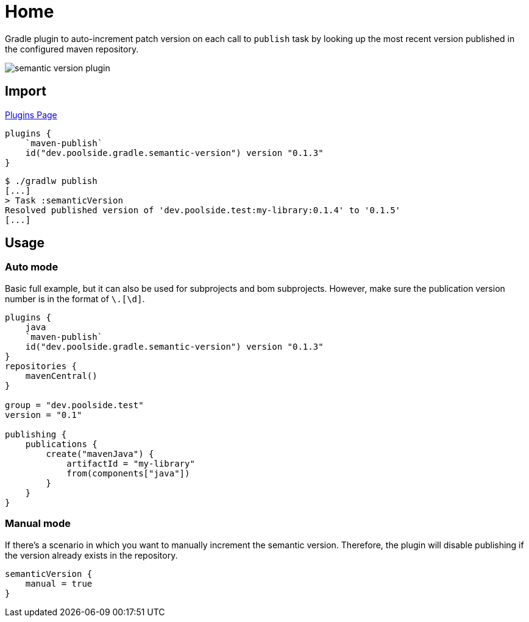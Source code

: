 = Home
:version: 0.1.3

Gradle plugin to auto-increment patch version on each call to `publish` task by looking up the most recent version published in the configured maven repository.

image::semantic-version-plugin.svg[]

== Import

link:https://plugins.gradle.org/plugin/dev.poolside.gradle.semantic-version[Plugins Page]

[source,kotlin,subs="attributes"]
----
plugins {
    `maven-publish`
    id("dev.poolside.gradle.semantic-version") version "{version}"
}
----

[source,bash]
----
$ ./gradlw publish
[...]
> Task :semanticVersion
Resolved published version of 'dev.poolside.test:my-library:0.1.4' to '0.1.5'
[...]
----

== Usage

=== Auto mode

Basic full example, but it can also be used for subprojects and bom subprojects. However, make sure the publication version number is in the format of `[\d]+\.[\d]+`.

[source,kotlin,subs="attributes"]
----
plugins {
    java
    `maven-publish`
    id("dev.poolside.gradle.semantic-version") version "{version}"
}
repositories {
    mavenCentral()
}

group = "dev.poolside.test"
version = "0.1"

publishing {
    publications {
        create<MavenPublication>("mavenJava") {
            artifactId = "my-library"
            from(components["java"])
        }
    }
}
----

=== Manual mode

If there's a scenario in which you want to manually increment the semantic version. Therefore, the plugin will disable publishing if the version already exists in the repository.

[source,kotlin]
----
semanticVersion {
    manual = true
}
----
